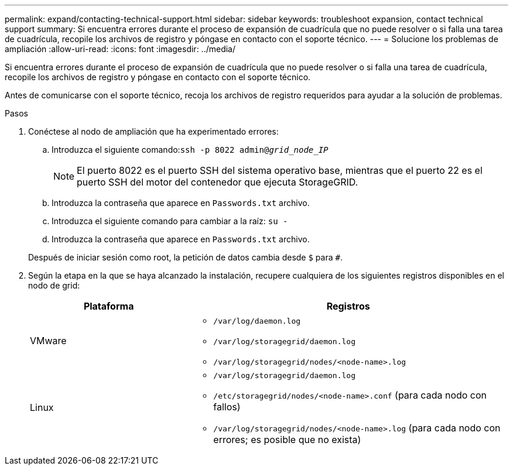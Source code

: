 ---
permalink: expand/contacting-technical-support.html 
sidebar: sidebar 
keywords: troubleshoot expansion, contact technical support 
summary: Si encuentra errores durante el proceso de expansión de cuadrícula que no puede resolver o si falla una tarea de cuadrícula, recopile los archivos de registro y póngase en contacto con el soporte técnico. 
---
= Solucione los problemas de ampliación
:allow-uri-read: 
:icons: font
:imagesdir: ../media/


[role="lead"]
Si encuentra errores durante el proceso de expansión de cuadrícula que no puede resolver o si falla una tarea de cuadrícula, recopile los archivos de registro y póngase en contacto con el soporte técnico.

Antes de comunicarse con el soporte técnico, recoja los archivos de registro requeridos para ayudar a la solución de problemas.

.Pasos
. Conéctese al nodo de ampliación que ha experimentado errores:
+
.. Introduzca el siguiente comando:``ssh -p 8022 admin@_grid_node_IP_``
+

NOTE: El puerto 8022 es el puerto SSH del sistema operativo base, mientras que el puerto 22 es el puerto SSH del motor del contenedor que ejecuta StorageGRID.

.. Introduzca la contraseña que aparece en `Passwords.txt` archivo.
.. Introduzca el siguiente comando para cambiar a la raíz: `su -`
.. Introduzca la contraseña que aparece en `Passwords.txt` archivo.


+
Después de iniciar sesión como root, la petición de datos cambia desde `$` para `#`.

. Según la etapa en la que se haya alcanzado la instalación, recupere cualquiera de los siguientes registros disponibles en el nodo de grid:
+
[cols="1a,2a"]
|===
| Plataforma | Registros 


 a| 
VMware
 a| 
** `/var/log/daemon.log`
** `/var/log/storagegrid/daemon.log`
** `/var/log/storagegrid/nodes/<node-name>.log`




 a| 
Linux
 a| 
** `/var/log/storagegrid/daemon.log`
** `/etc/storagegrid/nodes/<node-name>.conf` (para cada nodo con fallos)
** `/var/log/storagegrid/nodes/<node-name>.log` (para cada nodo con errores; es posible que no exista)


|===


